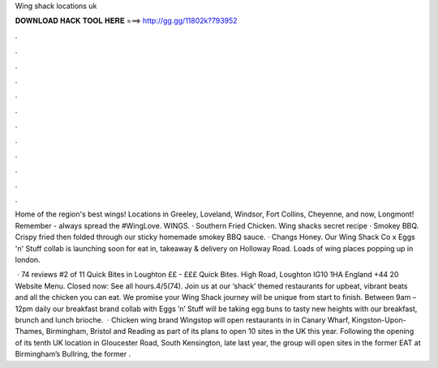Wing shack locations uk



𝐃𝐎𝐖𝐍𝐋𝐎𝐀𝐃 𝐇𝐀𝐂𝐊 𝐓𝐎𝐎𝐋 𝐇𝐄𝐑𝐄 ===> http://gg.gg/11802k?793952



.



.



.



.



.



.



.



.



.



.



.



.

Home of the region's best wings! Locations in Greeley, Loveland, Windsor, Fort Collins, Cheyenne, and now, Longmont! Remember - always spread the #WingLove. WINGS. · Southern Fried Chicken. Wing shacks secret recipe · Smokey BBQ. Crispy fried then folded through our sticky homemade smokey BBQ sauce. · Changs Honey. Our Wing Shack Co x Eggs 'n' Stuff collab is launching soon for eat in, takeaway & delivery on Holloway Road. Loads of wing places popping up in london.

 · 74 reviews #2 of 11 Quick Bites in Loughton ££ - £££ Quick Bites. High Road, Loughton IG10 1HA England +44 20 Website Menu. Closed now: See all hours.4/5(74). Join us at our ‘shack’ themed restaurants for upbeat, vibrant beats and all the chicken you can eat. We promise your Wing Shack journey will be unique from start to finish. Between 9am – 12pm daily our breakfast brand collab with Eggs ’n’ Stuff will be taking egg buns to tasty new heights with our breakfast, brunch and lunch brioche.  · Chicken wing brand Wingstop will open restaurants in in Canary Wharf, Kingston-Upon-Thames, Birmingham, Bristol and Reading as part of its plans to open 10 sites in the UK this year. Following the opening of its tenth UK location in Gloucester Road, South Kensington, late last year, the group will open sites in the former EAT at Birmingham’s Bullring, the former .
